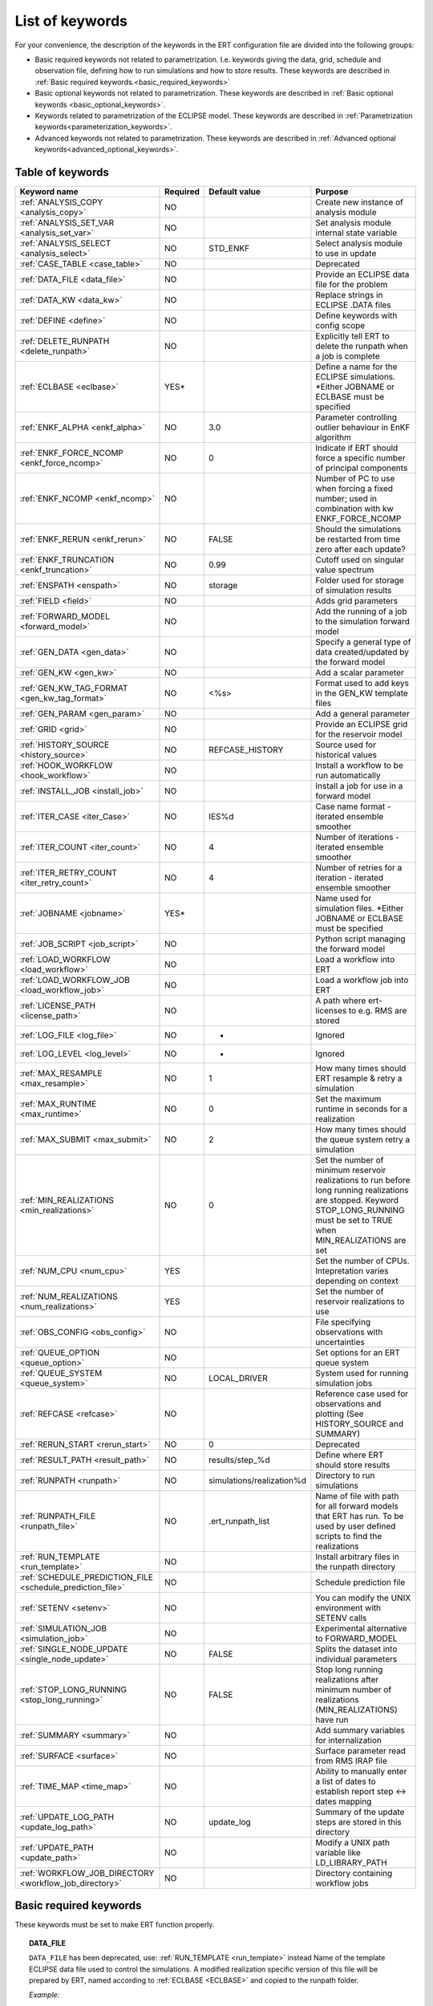 .. _ert_kw_full_doc:

List of keywords
================

For your convenience, the description of the keywords in the ERT configuration file
are divided into the following groups:

* Basic required keywords not related to parametrization. I.e. keywords giving
  the data, grid, schedule and observation file, defining how to run simulations
  and how to store results. These keywords are described in :ref:`Basic required
  keywords.<basic_required_keywords>`
* Basic optional keywords not related to parametrization. These keywords are
  described in :ref:`Basic optional keywords <basic_optional_keywords>`.
* Keywords related to parametrization of the ECLIPSE model. These keywords are
  described in :ref:`Parametrization keywords<parameterization_keywords>`.
* Advanced keywords not related to parametrization. These keywords are described
  in :ref:`Advanced optional keywords<advanced_optional_keywords>`.


Table of keywords
-----------------

=====================================================================   ======================================  ==============================  ==============================================================================================================================================
Keyword name                                                            Required                                Default value                   Purpose
=====================================================================   ======================================  ==============================  ==============================================================================================================================================
:ref:`ANALYSIS_COPY <analysis_copy>`                                    NO                                                                      Create new instance of analysis module
:ref:`ANALYSIS_SET_VAR <analysis_set_var>`                              NO                                                                      Set analysis module internal state variable
:ref:`ANALYSIS_SELECT <analysis_select>`                                NO                                      STD_ENKF                        Select analysis module to use in update
:ref:`CASE_TABLE <case_table>`                                          NO                                                                      Deprecated
:ref:`DATA_FILE <data_file>`                                            NO                                                                      Provide an ECLIPSE data file for the problem
:ref:`DATA_KW <data_kw>`                                                NO                                                                      Replace strings in ECLIPSE .DATA files
:ref:`DEFINE <define>`                                                  NO                                                                      Define keywords with config scope
:ref:`DELETE_RUNPATH <delete_runpath>`                                  NO                                                                      Explicitly tell ERT to delete the runpath when a job is complete
:ref:`ECLBASE <eclbase>`                                                YES\*                                                                   Define a name for the ECLIPSE simulations. \*Either JOBNAME or ECLBASE must be specified
:ref:`ENKF_ALPHA <enkf_alpha>`                                          NO                                      3.0                             Parameter controlling outlier behaviour in EnKF algorithm
:ref:`ENKF_FORCE_NCOMP <enkf_force_ncomp>`                              NO                                      0                               Indicate if ERT should force a specific number of principal components
:ref:`ENKF_NCOMP <enkf_ncomp>`                                          NO                                                                      Number of PC to use when forcing a fixed number; used in combination with kw ENKF_FORCE_NCOMP
:ref:`ENKF_RERUN <enkf_rerun>`                                          NO                                      FALSE                           Should the simulations be restarted from time zero after each update?
:ref:`ENKF_TRUNCATION <enkf_truncation>`                                NO                                      0.99                            Cutoff used on singular value spectrum
:ref:`ENSPATH <enspath>`                                                NO                                      storage                         Folder used for storage of simulation results
:ref:`FIELD <field>`                                                    NO                                                                      Adds grid parameters
:ref:`FORWARD_MODEL <forward_model>`                                    NO                                                                      Add the running of a job to the simulation forward model
:ref:`GEN_DATA <gen_data>`                                              NO                                                                      Specify a general type of data created/updated by the forward model
:ref:`GEN_KW <gen_kw>`                                                  NO                                                                      Add a scalar parameter
:ref:`GEN_KW_TAG_FORMAT <gen_kw_tag_format>`                            NO                                      <%s>                            Format used to add keys in the GEN_KW template files
:ref:`GEN_PARAM <gen_param>`                                            NO                                                                      Add a general parameter
:ref:`GRID <grid>`                                                      NO                                                                      Provide an ECLIPSE grid for the reservoir model
:ref:`HISTORY_SOURCE <history_source>`                                  NO                                      REFCASE_HISTORY                 Source used for historical values
:ref:`HOOK_WORKFLOW <hook_workflow>`                                    NO                                                                      Install a workflow to be run automatically
:ref:`INSTALL_JOB <install_job>`                                        NO                                                                      Install a job for use in a forward model
:ref:`ITER_CASE <iter_Case>`                                            NO                                      IES%d                           Case name format - iterated ensemble smoother
:ref:`ITER_COUNT <iter_count>`                                          NO                                      4                               Number of iterations - iterated ensemble smoother
:ref:`ITER_RETRY_COUNT <iter_retry_count>`                              NO                                      4                               Number of retries for a iteration - iterated ensemble smoother
:ref:`JOBNAME <jobname>`                                                YES\*                                                                   Name used for simulation files. \*Either JOBNAME or ECLBASE must be specified
:ref:`JOB_SCRIPT <job_script>`                                          NO                                                                      Python script managing the forward model
:ref:`LOAD_WORKFLOW <load_workflow>`                                    NO                                                                      Load a workflow into ERT
:ref:`LOAD_WORKFLOW_JOB <load_workflow_job>`                            NO                                                                      Load a workflow job into ERT
:ref:`LICENSE_PATH <license_path>`                                      NO                                                                      A path where ert-licenses to e.g. RMS are stored
:ref:`LOG_FILE <log_file>`                                              NO                                      -                               Ignored
:ref:`LOG_LEVEL <log_level>`                                            NO                                      -                               Ignored
:ref:`MAX_RESAMPLE <max_resample>`                                      NO                                      1                               How many times should ERT resample & retry a simulation
:ref:`MAX_RUNTIME <max_runtime>`                                        NO                                      0                               Set the maximum runtime in seconds for a realization
:ref:`MAX_SUBMIT <max_submit>`                                          NO                                      2                               How many times should the queue system retry a simulation
:ref:`MIN_REALIZATIONS <min_realizations>`                              NO                                      0                               Set the number of minimum reservoir realizations to run before long running realizations are stopped. Keyword STOP_LONG_RUNNING must be set to TRUE when MIN_REALIZATIONS are set
:ref:`NUM_CPU <num_cpu>`                                                YES                                                                     Set the number of CPUs. Intepretation varies depending on context
:ref:`NUM_REALIZATIONS <num_realizations>`                              YES                                                                     Set the number of reservoir realizations to use
:ref:`OBS_CONFIG <obs_config>`                                          NO                                                                      File specifying observations with uncertainties
:ref:`QUEUE_OPTION <queue_option>`                                      NO                                                                      Set options for an ERT queue system
:ref:`QUEUE_SYSTEM <queue_system>`                                      NO                                      LOCAL_DRIVER                                System used for running simulation jobs
:ref:`REFCASE <refcase>`                                                NO                                                                      Reference case used for observations and plotting (See HISTORY_SOURCE and SUMMARY)
:ref:`RERUN_START  <rerun_start>`                                       NO                                      0                               Deprecated
:ref:`RESULT_PATH  <result_path>`                                       NO                                      results/step_%d                 Define where ERT should store results
:ref:`RUNPATH <runpath>`                                                NO                                      simulations/realization%d       Directory to run simulations
:ref:`RUNPATH_FILE <runpath_file>`                                      NO                                      .ert_runpath_list               Name of file with path for all forward models that ERT has run. To be used by user defined scripts to find the realizations
:ref:`RUN_TEMPLATE <run_template>`                                      NO                                                                      Install arbitrary files in the runpath directory
:ref:`SCHEDULE_PREDICTION_FILE <schedule_prediction_file>`              NO                                                                      Schedule prediction file
:ref:`SETENV <setenv>`                                                  NO                                                                      You can modify the UNIX environment with SETENV calls
:ref:`SIMULATION_JOB <simulation_job>`                                  NO                                                                      Experimental alternative to FORWARD_MODEL
:ref:`SINGLE_NODE_UPDATE <single_node_update>`                          NO                                      FALSE                           Splits the dataset into individual parameters
:ref:`STOP_LONG_RUNNING <stop_long_running>`                            NO                                      FALSE                           Stop long running realizations after minimum number of realizations (MIN_REALIZATIONS) have run
:ref:`SUMMARY  <summary>`                                               NO                                                                      Add summary variables for internalization
:ref:`SURFACE <surface>`                                                NO                                                                      Surface parameter read from RMS IRAP file
:ref:`TIME_MAP  <time_map>`                                             NO                                                                      Ability to manually enter a list of dates to establish report step <-> dates mapping
:ref:`UPDATE_LOG_PATH  <update_log_path>`                               NO                                      update_log                      Summary of the update steps are stored in this directory
:ref:`UPDATE_PATH  <update_path>`                                       NO                                                                      Modify a UNIX path variable like LD_LIBRARY_PATH
:ref:`WORKFLOW_JOB_DIRECTORY  <workflow_job_directory>`                 NO                                                                      Directory containing workflow jobs
=====================================================================   ======================================  ==============================  ==============================================================================================================================================



Basic required keywords
-----------------------
.. _basic_required_keywords:

These keywords must be set to make ERT function properly.

.. _data_file:
.. topic:: DATA_FILE

        ``DATA_FILE`` has been deprecated, use: :ref:`RUN_TEMPLATE <run_template>` instead
        Name of the template ECLIPSE data file used to control the simulations.
        A modified realization specific version of this file will be prepared by ERT,
        named according to :ref:`ECLBASE <ECLBASE>` and copied to the runpath
        folder.


        *Example:*

        ::

                -- Load the data file called ECLIPSE.DATA
                DATA_FILE ECLIPSE.DATA

        Necessary preparations to this file include:

        1. Insert ``INCLUDE`` statements to include the various uncertainty
           parameters in use at the right place in the datafile.

        2. Make sure that the include files used in the datafiles can be
           correctly resolved from the runpath location.

        3. See the ``DATA_KW`` keyword which can be used to utilize more template
           functionality in the eclipse datafile.



.. _eclbase:
.. topic:: ECLBASE

        The ECLBASE keyword sets the basename for the ECLIPSE simulations which will
        be generated by ERT. It can (and should, for your convenience) contain a %d
        specifier, which will be replaced with the realization numbers when running
        ECLIPSE. Note that due to limitations in ECLIPSE, the ECLBASE string must be
        in strictly upper or lower case.

        *Example:*

        ::

                -- Use eclipse/model/MY_VERY_OWN_OIL_FIELD-0 etc. as basename.
                -- When ECLIPSE is running, the %d will be, replaced with
                -- realization number, and directories ''eclipse/model''
                -- will be generated by ERT if they do not already exist, giving:
                --
                -- eclipse/model/MY_VERY_OWN_OIL_FIELD-0
                -- eclipse/model/MY_VERY_OWN_OIL_FIELD-1
                -- eclipse/model/MY_VERY_OWN_OIL_FIELD-2
                -- ...
                -- and so on.

                ECLBASE eclipse/model/MY_VERY_OWN_OIL_FIELD-%d

        **Note:** JOBNAME can be used as an alternative to ECLBASE.

.. _jobname:
.. topic::  JOBNAME

        As an alternative to the ECLBASE keyword you can use the JOBNAME keyword; in
        particular in cases where your forward model does not include ECLIPSE at all
        that makes more sense. If JOBNAME is used instead of ECLBASE the same rules of
        no-mixed-case apply.

.. _grid:
.. topic:: GRID

        This is the name of an existing GRID/EGRID file for your ECLIPSE model. If you
        had to create a new grid file when preparing your ECLIPSE reservoir model for
        use with ERT, this should point to the new .EGRID file. The main use of the
        grid is to map out active and inactive cells when using FIELD data and define
	the dimension of the property parameter files in the FIELD keyword. If you do
        not use FIELD data you do not need the GRID keyword. The grid argument will
        only be used by the main ERT application and not passed down to the forward
        model in any way.

	A new way of handling property values for the FIELD keyword is to use a
        help grid called ERTBOX grid. The GRID keyword should in this case specify
        the ERTBOX filename (which is in EGRID format). The ERTBOX grid
        is a grid with the same spatial location and rotation (x,y location) as the
	modelling grid, but it is a regular grid in a rectangular box. The dimensions
	of the ERTBOX grid laterally is the same as the modelling grid, but the number
	of layers is only large enough to store the properties for one zone, not the
	whole modelling grid.

	The number of layers must at least be as large as the number of layers
        in the zone in the modelling grid with most layers. The properties used in
	the FIELD keyword have the dimension of the ERTBOX grid and represents
	properties of one zone from the modelling grid. Each grid cell in the modelling
	grid for a given zone corresponds to one unique grid cell
	in the ERTBOX grid. Inactive grid cells in the modelling grid also corresponds
	to grid cells in the ERTBOX grid. There may exists layers of grid cells in the
	ERTBOX grid that does not corresponds to grid cells in the modelling grid.
	It is recommended to let all grid cells in the ERTBOX grid be active and have
	realistic values and not a 'missing code'. For cases where the modelling grid
	is kept fixed for all realisations, this is not important, but for cases where
	the number of layers for the zones in the modelling grid may vary from
	realisation to realisation, this approach is more robust. It avoids mixing real
	physical values from one realisation with missing code value from another
	realization when calculating updated ensemble vectors.


        *Example:*

        ::

                -- Load the .EGRID file called MY_GRID.EGRID
                GRID MY_GRID.EGRID


.. _num_realizations:
.. topic:: NUM_REALIZATIONS

        This is just the size of the ensemble, i.e. the number of realizations/members
        in the ensemble.

        *Example:*

        ::

                -- Use 200 realizations/members
                NUM_REALIZATIONS 200

.. _num_cpu:
.. topic:: NUM_CPU

    Equates to the ``-n`` argument in the context of LSF. For TORQUE, it is
    simply a upper bound for the product of nodes and CPUs per node.

    *Example:*

    ::

        NUM_CPU 2


Basic optional keywords
-----------------------
.. _basic_optional_keywords:

These keywords are optional. However, they serve many useful purposes, and it is
recommended that you read through this section to get a thorough idea of what's
possible to do with ERT.

.. _data_kw:
.. topic:: DATA_KW

        The keyword DATA_KW can be used for inserting strings into placeholders in the
        ECLIPSE data file. For instance, it can be used to insert include paths.

        *Example:*

        ::

                -- Define the alias MY_PATH using DATA_KW. Any instances of <MY_PATH> (yes, with brackets)
                -- in the ECLIPSE data file will now be replaced with /mnt/my_own_disk/my_reservoir_model
                -- when running the ECLIPSE jobs.
                DATA_KW  MY_PATH  /mnt/my_own_disk/my_reservoir_model

        The DATA_KW keyword is of course optional. Note also that ERT has some
        built in magic strings.


.. _license_path:
.. topic:: LICENSE_PATH

    A path where ert-licenses to e.g. RMS are stored.


.. _random_seed:
.. topic:: RANDOM_SEED

        Set specific seed for reproducibility.


.. _log_file:
.. topic:: LOG_FILE

        Ignored. Was used to specify log output file.


.. _log_level:
.. topic:: LOG_LEVEL

        Ignored. Was used to specify log level to output. Today this is
        controlled via Python's logging module.

.. _delete_runpath:
.. topic:: DELETE_RUNPATH

        When the ERT application is running it creates directories for
        the forward model simulations, one for each realization. When
        the simulations are done, ERT will load the results into the
        internal database. By default the realization folders will be
        left intact after ERT has loaded the results, but using the
        keyword DELETE_RUNPATH you can request to have (some of) the
        directories deleted after results have been loaded.

        *Example A:*

        ::

                -- Delete simulation directories 0 to 99
                DELETE_RUNPATH 0-99

        *Example B:*

        ::

                -- Delete simulation directories 0 to 10 as well as 12, 15 and 20.
                DELETE_RUNPATH 0 - 10, 12, 15, 20

        The DELETE_RUNPATH keyword is optional.


.. _rerun_start:
.. topic:: RERUN_START

        `RERUN_START` is deprecated.


.. _enspath:
.. topic:: ENSPATH

        The ENSPATH should give the name of a folder that will be used
        for storage by ERT. Note that the contents of
        this folder is not intended for human inspection. By default,
        ENSPATH is set to "storage".

        *Example:*

        ::

                -- Use internal storage in /mnt/my_big_enkf_disk
                ENSPATH /mnt/my_big_enkf_disk

        The ENSPATH keyword is optional.


.. _history_source:
.. topic:: HISTORY_SOURCE

        In the observation configuration file you can enter
        observations with the keyword HISTORY_OBSERVATION; this means
        that ERT will extract observed values from the model
        historical summary vectors of the reference case. What source
        to use for the  historical values can be controlled with the
        HISTORY_SOURCE keyword. The different possible values for the
        HISTORY_SOURCE keyword are:


        REFCASE_HISTORY
                This is the default value for HISTORY_SOURCE,
                ERT will fetch the historical values from the *xxxH*
                keywords in the refcase summary, e.g. observations of
                WGOR:OP_1 is based the WGORH:OP_1 vector from the
                refcase summary.

        REFCASE_SIMULATED
                In this case the historical values are based on the
                simulated values from the refcase, this is mostly relevant when a you want
                compare with another case which serves as 'the truth'.

        When setting HISTORY_SOURCE to either REFCASE_SIMULATED or REFCASE_HISTORY you
        must also set the REFCASE variable to point to the ECLIPSE data file in an
        existing reference case (should be created with the same schedule file as you
        are using now).

        *Example:*

        ::

                -- Use historic data from reference case
                HISTORY_SOURCE  REFCASE_HISTORY
                REFCASE         /somefolder/ECLIPSE.DATA

        The HISTORY_SOURCE keyword is optional.

.. _refcase:
.. topic:: REFCASE

        The REFCASE key is used to provide ERT an existing ECLIPSE simulation
        from which it can read various information at startup. The intention is
        to ease the configuration needs for the user. Functionality provided with the
        refcase:

        * summary keys are read from the refcase to enable use of wildcards.

        * extract observed values from the refcase using the
          :ref:`HISTORY_OBSERVATION <HISTORY_OBSERVATION>` and
          :ref:`HISTORY_SOURCE <HISTORY_SOURCE>` keys.


        The REFCASE keyword should point to an existing ECLIPSE simulation;
        ert will then look up and load the corresponding summary results.

        *Example:*

        ::

                -- The REFCASE keyword points to the datafile of an existing ECLIPSE simulation.
                REFCASE /path/to/somewhere/SIM_01_BASE.DATA


        Please note that the refcase is a common source of frustration for ERT users. The
        reason is that ERT indexes summary observation values according to the report steping
        of the reservoir simulator. This indexing is extracted by the report steps of the
        refcase when staring ERT. Later on when extracting results from forecasted
        simulations ERT requires that the indexing is according to that of the refcase. During a
        project it is very easy to introduce inconsistencies between the indexing in the
        refcase, the forward model and the internalized summary results in storage.
        Unfortunately, ERT does not handle this well and leaves the user with cryptical
        error messages.

        For the time being, it is hence necessary to keep the reporting as defined in the
        SCHEDULE section of the refcase and the model used in the project identical.

        The HISTORY_SOURCE keyword is optional. But if you are to perform model updating,
        indexing of summary observations need to be defined. This is either done by the
        REFCASE or the :ref:`TIME_MAP <TIME_MAP>` keyord, and the former is recommended.


.. _install_job:
.. topic:: INSTALL_JOB

        The INSTALL_JOB keyword is used to instruct ERT how to run
        external applications and scripts, i.e. defining a job. After a job has been
        defined with INSTALL_JOB, it can be used with the FORWARD_MODEL keyword. For
        example, if you have a script which generates relative permeability curves
        from a set of parameters, it can be added as a job, allowing you to do history
        matching and sensitivity analysis on the parameters defining the relative
        permeability curves.

        The INSTALL_JOB keyword takes two arguments, a job name and the name of a
        configuration file for that particular job.

        *Example:*

        ::

                -- Define a Lomeland relative permeabilty job.
                -- The file jobs/lomeland.txt contains a detailed
                -- specification of the job.
                INSTALL_JOB LOMELAND jobs/lomeland.txt

        The configuration file used to specify an external job is easy to use and very
        flexible. It is documented in Customizing the simulation workflow in ERT.

        The INSTALL_JOB keyword is optional.

.. _obs_config:
.. topic:: OBS_CONFIG

        The OBS_CONFIG key should point to a file defining observations and associated
        uncertainties. The file should be in plain text and formatted according to the
        guidelines given in :ref:`Creating an observation file for use with ERT<Configuring_observations_for_ERT>`.

	    If you include HISTORY_OBSERVATION in the observation file, you must
	    provide a reference Eclipse case through the REFCASE keyword.

        *Example:*

        ::

                -- Use the observations in my_observations.txt
                OBS_CONFIG my_observations.txt

        The OBS_CONFIG keyword is optional, but for your own convenience, it is
        strongly recommended to provide an observation file.

.. _result_path:
.. topic:: RESULT_PATH

        ERT will print some simple tabulated results at each report
        step. The RESULT_PATH keyword should point to a folder where the tabulated
        results are to be written. It can contain a %d specifier, which will be
        replaced with the report step. The default value for RESULT_PATH is
        "results/step_%d".

        *Example:*

        ::

                -- Changing RESULT_PATH
                RESULT_PATH my_nice_results/step-%d

        The RESULT_PATH keyword is optional.

.. _runpath:
.. topic:: RUNPATH

        The RUNPATH keyword should give the name of the folders where the ECLIPSE
        simulations are executed. It should contain at least one %d specifier, which
        will be replaced by the realization number when ERT creates the folders.
        Optionally, it can contain one more %d specifier, which will be replaced by
        the iteration number.

        By default, RUNPATH is set to "simulations/realization-%d".

        *Example A:*

        ::

                -- Giving a RUNPATH with just one %d specifer.
                RUNPATH /mnt/my_scratch_disk/realization-%d

        *Example B:*

        ::

                -- Giving a RUNPATH with two %d specifers.
                RUNPATH /mnt/my_scratch_disk/realization-%d/iteration-%d

        The RUNPATH keyword is optional.


.. _runpath_file:
.. topic:: RUNPATH_FILE

        When running workflows based on external scripts it is necessary to 'tell' the
        external script in some way or another were all the realisations are located in
        the filesystem. Since the number of realisations can be quite high this will
        easily overflow the commandline buffer; the solution which is used is therefore
        to let ERT write a regular file which looks like this::

                0   /path/to/realization-0   CASE0   iter
                1   /path/to/realization-1   CASE1   iter
                ...
                N   /path/to/realization-N   CASEN   iter

        The path to this file can then be passed to the scripts using the
        magic string <RUNPATH_FILE>. The RUNPATH_FILE will by default be
        stored as .ert_runpath_list in the same directory as the configuration
        file, but you can set it to something else with the RUNPATH_FILE key.


.. _run_template:
.. topic:: RUN_TEMPLATE

        ``RUN_TEMPLATE`` can be used to copy files to the run path while doing magic string
        replacement in the file content and the file name.

        *Example:*

        ::

                RUN_TEMPLATE my_text_file_template.txt my_text_file.txt


        this will copy ``my_text_file_template`` into the run path, and perform magic string
        replacements in the file. If no magic strings are present, the file will be copied
        as it is.

        It is also possible to perform replacements in target file names:

        *Example:*

        ::

            DEFINE <MY_FILE_NAME> result.txt
            RUN_TEMPLATE template.tmpl <MY_FILE_NAME>




        If one would like to do substitutions in the ECLIPSE data file, that can be
        done like this:

        *Example:*

        ::

                ECLBASE BASE_ECL_NAME%d
                RUN_TEMPLATE MY_DATA_FILE.DATA <ECLBASE>.DATA

        This will copy ``MY_DATA_FILE.DATA`` into the run path and name it ``BASE_ECL_NAME0.DATA``
        while doing magic string replacement in the contents.

        If you would like to substitute in the realization number as a part of ECLBASE using
        ``<IENS>`` instead of ``%d`` is a better option:

        *Example:*

        ::

                ECLBASE BASE_ECL_NAME-<IENS>
                RUN_TEMPLATE MY_DATA_FILE.DATA <ECLBASE>.DATA


Keywords controlling the simulations
------------------------------------
.. _keywords_controlling_the_simulations:

.. _min_realizations:
.. topic:: MIN_REALIZATIONS

        MIN_REALIZATIONS is the minimum number of realizations that
        must have succeeded for the simulation to be regarded as a
        success.

        MIN_REALIZATIONS can also be used in combination with
        STOP_LONG_RUNNING, see the documentation for STOP_LONG_RUNNING
        for a description of this.

        *Example:*

        ::

                MIN_REALIZATIONS  20

        The MIN_REALIZATIONS key can also be set as a percentage of
        NUM_REALIZATIONS

        ::

                MIN_REALIZATIONS  10%

        The MIN_REALIZATIONS key is optional, but if it has not been
        set *all* the realisations must succeed.

        Please note that MIN_REALIZATIONS = 0 means all simulations must succeed
        (this happens to be the default value). Note MIN_REALIZATIONS is rounded up
        e.g. 2% of 20 realizations is rounded to 1.


.. _stop_long_running:
.. topic:: STOP_LONG_RUNNING

        The STOP_LONG_RUNNING key is used in combination with the MIN_REALIZATIONS key
        to control the runtime of simulations. When STOP_LONG_RUNNING is set to TRUE,
        MIN_REALIZATIONS is the minimum number of realizations run before the
        simulation is stopped. After MIN_REALIZATIONS have succeded successfully, the
        realizatons left are allowed to run for 25% of the average runtime for
        successful realizations, and then killed.

        *Example:*

        ::

                -- Stop long running realizations after 20 realizations have succeeded
                MIN_REALIZATIONS  20
                STOP_LONG_RUNNING TRUE

        The STOP_LONG_RUNNING key is optional. The MIN_REALIZATIONS key must be set
        when STOP_LONG_RUNNING is set to TRUE.


.. _max_runtime:
.. topic:: MAX_RUNTIME

        The MAX_RUNTIME keyword is used to control the runtime of simulations. When
        MAX_RUNTIME is set, a job is only allowed to run for MAX_RUNTIME, given in
        seconds. A value of 0 means unlimited runtime.

        *Example:*

        ::

                -- Let each realizations run for 50 seconds
                MAX_RUNTIME 50

        The MAX_RUNTIME key is optional.


Parameterization keywords
-------------------------
.. _parameterization_keywords:

The keywords in this section are used to define a parametrization of the ECLIPSE
model. I.e. defining which parameters to change in a sensitivity analysis
and/or history matching project.


.. _case_table:
.. topic:: CASE_TABLE

        `CASE_TABLE` is deprecated.


.. _field:
.. topic:: FIELD

        The FIELD keyword is used to parametrize quantities which have extent over the
        full grid. Both dynamic properties like pressure, and static properties like
        porosity, are implemented in terms of FIELD objects. When adding fields in the
        config file the syntax is a bit different for dynamic fields (typically
        solution data from ECLIPSE) and parameter fields like permeability and
        porosity or Gaussian Random Fields used by APS.

        **Dynamic fields**

        To add a dynamic field the entry in the configuration file looks like this:

        ::

                FIELD   <ID>   DYNAMIC  MIN:X  MAX:Y

        In this case ID is not an arbitrary string; it must coincide with the keyword
        name found in the ECLIPSE restart file, e.g. PRESSURE. Optionally, you can add
        a minimum and/or a maximum value with MIN:X and MAX:Y.

        *Example A:*

        ::

                -- Adding pressure field (unbounded)
                FIELD PRESSURE DYNAMIC

        *Example B:*

        ::

                -- Adding a bounded water saturation field
                FIELD SWAT DYNAMIC MIN:0.2 MAX:0.95

        **Parameter fields**

        A parameter field (e.g. porosity or permeability or Gaussian Random Fields from APS) is defined as follows:

        ::

                FIELD  ID PARAMETER   <ECLIPSE_FILE>  INIT_FILES:/path/%d  MIN:X MAX:Y OUTPUT_TRANSFORM:FUNC INIT_TRANSFORM:FUNC  FORWARD_INIT:True

	Here ID must be the same as the name of the parameter in the INIT_FILES.
        ECLIPSE_FILE is the name of the file ERT will export this field to when
        running simulations. Note that there should be an IMPORT statement in
        the ECLIPSE data file corresponding to the name given with ECLIPSE_FILE in case
        the field parameter is a field used in ECLIPSE data file like perm or poro.
        INIT_FILES is a filename (with an embedded %d if FORWARD_INIT is set to False)
        to load the initial field from. Can be RMS ROFF format, ECLIPSE restart format
        or ECLIPSE GRDECL format.

        FORWARD_INIT:True means that the files specified in the INIT_FILES are expected
        to be created by a forward model, and does not need any embedded %d.
	FORWARD_INIT:False means that the files must have been created before running
        ERT and need an embedded %d.

        The input arguments MIN, MAX, INIT_TRANSFORM and OUTPUT_TRANSFORM are all
        optional. MIN and MAX are as for dynamic fields.

        For Assisted history matching, the variables in ERT should be normally
        distributed internally - the purpose of the transformations is to enable
        working with normally distributed variables internally in ERT. Thus, the
        optional arguments INIT_TRANSFORM:FUNC and OUTPUT_TRANSFORM:FUNC are used to
        transform the user input of parameter distribution. INIT_TRANSFORM:FUNC is a
        function which will be applied when they are loaded to ERT.
        OUTPUT_TRANSFORM:FUNC is a function which will be applied to the field when it
        is exported from ERT, and FUNC is the name of a transformation function to be
        applied. The avaialble functions are listed below:

        | "POW10"                       : This function will raise x to the power of 10: :math:`y = 10^x`
        | "TRUNC_POW10" : This function will raise x to the power of 10 - and truncate lower values at 0.001.
        | "LOG"                 : This function will take the NATURAL logarithm of :math:`x: y = \ln{x}`
        | "LN"                  : This function will take the NATURAL logarithm of :math:`x: y = \ln{x}`
        | "LOG10"                       : This function will take the log10 logarithm of :math:`x: y = \log_{10}{x}`
        | "EXP"                 : This function will calculate :math:`y = e^x`.
        | "LN0"                 : This function will calculate :math:`y = \ln{x} + 0.000001`
        | "EXP0"                        : This function will calculate :math:`y = e^x - 0.000001`

        For example, the most common scenario is that underlying log-normal
        distributed permeability in RMS are transformed to normally distributted in
        ERT, then you do:

        INIT_TRANSFORM:LOG To ensure that the variables which were initially
        log-normal distributed are transformed to normal distribution when they are
        loaded into ERT.

        OUTPUT_TRANSFORM:EXP To ensure that the variables are reexponentiated to be
        log-normal distributed before going out to Eclipse.

        If users specify the wrong function name (e.g INIT_TRANSFORM:I_DONT_KNOW), ERT
        will stop and print all the valid function names.

        Regarding format of ECLIPSE_FILE: The default format for the parameter fields
        is binary format of the same type as used in the ECLIPSE restart files. This
        requires that the ECLIPSE datafile contains an IMPORT statement. The advantage
        with using a binary format is that the files are smaller, and reading/writing
        is faster than for plain text files. If you give the ECLIPSE_FILE with the
        extension .grdecl (arbitrary case), ERT will produce ordinary .grdecl files,
        which are loaded with an INCLUDE statement. This is probably what most users
        are used to beforehand - but we recommend the IMPORT form. When using RMS APS
        plugin to create Gaussian Random Fields, the recommended file format is ROFF binary.

        *Example C:*

        ::

                -- Use Gaussian Random Fields from APS for zone Volon.
		-- RMS APSGUI plugin will create the files specified in INIT_FILES.
		-- ERT will read the INIT_FILES in iteration 0 and write the updated GRF
		-- fields to the files following the keyword PARAMETER after updating.
		-- NOTE: The ERTBOX grid is a container for GRF values (or perm or poro values) and
		-- is used to define the dimension of the fields. It is NOT the modelling grid
		-- used in RMS or the simulation grid used by ECLIPSE.
                FIELD  aps_Volon_GRF1  PARAMETER  aps_Volon_GRF1.roff  INIT_FILES:rms/output/aps/aps_Volon_GRF1.roff   MIN:-5.5  MAX:5.5  FORWARD_INIT:True
                FIELD  aps_Volon_GRF2  PARAMETER  aps_Volon_GRF2.roff  INIT_FILES:rms/output/aps/aps_Volon_GRF2.roff   MIN:-5.5  MAX:5.5  FORWARD_INIT:True
                FIELD  aps_Volon_GRF3  PARAMETER  aps_Volon_GRF3.roff  INIT_FILES:rms/output/aps/aps_Volon_GRF3.roff   MIN:-5.5  MAX:5.5  FORWARD_INIT:True

        *Example D:*

        ::

                -- Use perm field for zone A
		-- The GRID keyword should refer to the ERTBOX grid defining the size of the field.
		-- Permeability must be sampled from the geomodel/simulation grid zone into the ERTBOX grid
		-- and exported to /some/path/filename. Note that the name of the property in the input file
		-- in INIT_FILES must be the same as the ID.
                FIELD  perm_zone_A   PARAMETER  perm_zone_A.roff  INIT_FILES:/some/path/perm_zone_A.roff     INIT_TRANSFORM:LOG  OUTPUT_TRANSFORM:EXP   MIN:-5.5  MAX:5.5  FORWARD_INIT:True




        **General fields**

        In addition to dynamic and parameter field there is also a general field,
        where you have fine grained control over input/output. Use of the general
        field type is only relevant for advanced features. The arguments for the
        general field type are as follows:

        ::

                FIELD   ID  GENERAL    FILE_GENERATED_BY_ERT  FILE_LOADED_BY_ERT    <OPTIONS>

        The OPTIONS argument is the same as for the parameter field.

.. _gen_data:
.. topic:: GEN_DATA

        The GEN_DATA keyword is used when estimating data types which ERT does not
        know anything about. GEN_DATA is very similar to GEN_PARAM, but GEN_DATA is
        used for data which are updated/created by the forward model like e.g. seismic
        data. In the main configuration file the input for a GEN_DATA instance is as
        follows:

        ::

                GEN_DATA  ID RESULT_FILE:yyy INPUT_FORMAT:xx  REPORT_STEPS:10,20  ECL_FILE:xxx  OUTPUT_FORMAT:xx  INIT_FILES:/path/files%d TEMPLATE:/template_file TEMPLATE_KEY:magic_string

        The GEN_DATA keyword has many options; in many cases you can leave many of
        them off. We therefore list the required and the optional options separately:

        **Required GEN_DATA options**

        * RESULT_FILE - This is the name of the file generated by the forward model and read by ERT. This filename _must_ have a %d as part of the name, that %d will be replaced by report step when loading.
        * INPUT_FORMAT - The format of the file written by the forward model (i.e. RESULT_FILE) and read by ERT, the only valid value is ASCII.
        * REPORT_STEPS - A list of the report step(s) where you expect the forward model to create a result file. I.e. if the forward model should create a result file for report steps 50 and 100 this setting should be: REPORT_STEPS:50,100. If you have observations of this GEN_DATA data the RESTART setting of the corresponding GENERAL_OBSERVATION must match one of the values given by REPORT_STEPS.

        **Optional GEN_DATA options**

        * ECL_FILE - This is the name of file written by ERT to be read by the forward model.
        * OUTPUT_FORMAT - The format of the files written by ERT and read by the forward model, valid values are ASCII and ASCII_TEMPLATE. If you use ASCII_TEMPLATE you must also supply values for TEMPLATE and TEMPLATE_KEY.
        * INIT_FILES - Format string with '%d' of files to load the initial data from.

        *Example:*

        ::

                GEN_DATA 4DWOC  INPUT_FORMAT:ASCII   RESULT_FILE:SimulatedWOC%d.txt   REPORT_STEPS:10,100

        Here we introduce a GEN_DATA instance with name 4DWOC. When the forward model
        has run it should create two files with name SimulatedWOC10.txt and
        SimulatedWOC100.txt. The result files are in ASCII format, ERT will look for
        these files and load the content. The files should be pure numbers - without
        any header.

        **Observe that the GEN_DATA RESULT_FILE setting must have a %d format specifier, that will be replaced with the report step.**


.. _gen_kw:
.. topic:: GEN_KW

        The General Keyword, or :code:`GEN_KW` is meant used for specifying a limited number of parameters.
        An example of a full specification is as follows;

        ::

                GEN_KW  ID  templates/template.txt  include.txt  priors.txt

        where :code:`ID` is an arbitrary unique identifier,
        :code:`templates/template.txt` is the name of a template file,
        :code:`include.txt` is the name of the file created for each realization
        based on the template file,
        and :code:`priors.txt` is a file containing a list of parametrized keywords
        and a prior distribution for each.

        As a more concrete example, let's configure :code:`GEN_KW` to estimate pore volume multipliers,
        or :code:`MULTPV`, by for example adding the following line to an ERT config-file:

        ::

                GEN_KW PAR_MULTPV multpv_template.txt multpv.txt multpv_priors.txt

        In the GRID or EDIT section of the ECLIPSE data file, we would insert the
        following include statement:

        ::

                INCLUDE
                 'multpv.txt' /

        The template file :code:`multpv_template.txt` would contain some parametrized ECLIPSE
        statements:

        ::

                BOX
                 1 10 1 30 13 13 /
                MULTPV
                 300*<MULTPV_BOX1> /
                ENDBOX

                BOX
                 1 10 1 30 14 14 /
                MULTPV
                 300*<MULTPV_BOX2> /
                ENDBOX

        Here, :code:`<MULTPV_BOX1>` and :code:`<MULTPV_BOX2>`` will act as magic
        strings. Note that the ``<`` and ``>`` must be present around the magic
        strings. In this case, the parameter configuration file
        :code:`multpv_priors.txt` could look like this:

        ::

                MULTPV_BOX2 UNIFORM 0.98 1.03
                MULTPV_BOX1 UNIFORM 0.85 1.00

        In general, the first keyword on each line in the parameter configuration file
        defines a key, which when found in the template file enclosed in ``<`` and ``>``,
        is replaced with a value. The rest of the line defines a prior distribution
        for the key. The various prior distributions available for the ``GEN_KW``
        keyword are described :ref:`here <prior_distributions>`.

        **Example: Using GEN_KW to estimate fault transmissibility multipliers**

        Previously ERT supported a datatype MULTFLT for estimating fault
        transmissibility multipliers. This has now been deprecated, as the
        functionality can be easily achieved with the help of GEN_KW. In the ERT
        config file:

        ::

                GEN_KW  MY-FAULTS   MULTFLT.tmpl   MULTFLT.INC   MULTFLT.txt

        Here ``MY-FAULTS`` is the (arbitrary) key assigned to the fault multiplers,
        ``MULTFLT.tmpl`` is the template file, which can look like this:

        ::

                MULTFLT
                 'FAULT1'   <FAULT1>  /
                 'FAULT2'   <FAULT2>  /
                /

        and finally the initial distribution of the parameters FAULT1 and FAULT2 are
        defined in the file ``MULTFLT.txt``:

        ::

                FAULT1   LOGUNIF   0.00001   0.1
                FAULT2   UNIFORM   0.00      1.0


        **Loading GEN_KW values from an external file**

        The default use of the GEN_KW keyword is to let the ERT application sample
        random values for the elements in the GEN_KW instance, but it is also possible
        to tell ERT to load a precreated set of data files, this can for instance be
        used as a component in an experimental design based workflow. When using
        external files to initialize the GEN_KW instances you supply an extra keyword
        ``INIT_FILE:/path/to/priors/files%d`` which tells where the prior files are:

        ::

                GEN_KW  MY-FAULTS   MULTFLT.tmpl   MULTFLT.INC   MULTFLT.txt    INIT_FILES:priors/multflt/faults%d

        In the example above you must prepare files ``priors/multflt/faults0``,
        ``priors/multflt/faults1``, ... ``priors/multflt/faultsn`` which ERT
        will load when you initialize the case. The format of the GEN_KW input
        files can be of two varieties:

        1. The files can be plain ASCII text files with a list of numbers:

        ::

                1.25
                2.67

        The numbers will be assigned to parameters in the order found in the
        ``MULTFLT.txt`` file.

        2. Alternatively values and keywords can be interleaved as in:

        ::

                FAULT1 1.25
                FAULT2 2.56

        in this case the ordering can differ in the init files and the parameter file.

        The heritage of the ERT program is based on the EnKF algorithm, and the EnKF
        algorithm evolves around Gaussian variables - internally the GEN_KW variables
        are assumed to be samples from the N(0,1) distribution, and the distributions
        specified in the parameters file are based on transformations starting with a
        N(0,1) distributed variable. The slightly awkward consequence of this is that
        to let your sampled values pass through ERT unmodified you must configure the
        distribution NORMAL 0 1 in the parameter file; alternatively if you do not
        intend to update the GEN_KW variable you can use the distribution RAW.


.. _gen_param:
.. topic:: GEN_PARAM

        The GEN_PARAM parameter type is used to estimate parameters which do not
        really fit into any of the other categories. As an example, consider the
        following situation:

        Some external software (e.g. Cohiba) makes a large vector of random numbers
        which will serve as input to the forward model. It is no requirement that the
        parameter set is large, but if it only consists of a few parameters the GEN_KW
        type will be easier to use. We want to update this parameter with ERT. In
        the main configuration file the input for a GEN_PARAM instance is as follows:

        ::

                GEN_PARAM  ID  ECLIPSE_FILE  INPUT_FORMAT:xx  OUTPUT_FORMAT:xx  INIT_FILES:/path/to/init/files%d (TEMPLATE:/template_file KEY:magic_string)

        here ID is the usual unique string identifying this instance and ECLIPSE_FILE
        is the name of the file which is written into the run directories. The three
        arguments GEN_PARAM, ID and ECLIPSE_FILE must be the three first arguments. In
        addition you must have three additional arguments, INPUT_FORMAT, OUTPUT_FORMAT
        and INIT_FILES. INPUT_FORMAT is the format of the files ERT should load to
        initialize, and OUTPUT_FORMAT is the format of the files ERT writes for the
        forward model. The valid values are:

        * ASCII - This is just text file with formatted numbers.
        * ASCII_TEMPLATE - A plain text file with formatted numbers, and an arbitrary
          header/footer.

        Regarding the different formats - observe the following:

        #. Except the format ASCII_TEMPLATE the files contain no header information.
        #. The format ASCII_TEMPLATE can only be used as output format.
        #. If you use the output format ASCII_TEMPLATE you must also supply a
           TEMPLATE:X and KEY:Y option. See documentation of this below.
        #. Binary formats files generated by Fortran can not be used.

        **Regarding templates:** If you use OUTPUT_FORMAT:ASCII_TEMPLATE you must also
        supply the arguments TEMPLATE:/template/file and KEY:MaGiCKEY. The template
        file is an arbitrary existing text file, and KEY is a magic string found in
        this file. When ERT is running the magic string is replaced with parameter
        data when the ECLIPSE_FILE is written to the directory where the simulation
        is run from. Consider for example the following configuration:

        ::

                TEMPLATE:/some/file   KEY:Magic123

        The template file can look like this (only the Magic123 is special):

        ::

                Header line1
                Header line2
                ============
                Magic123
                ============
                Footer line1
                Footer line2

        When ERT is running the string Magic123 is replaced with parameter values,
        and the resulting file will look like this:

        ::

                Header line1
                Header line2
                ============
                1.6723
                5.9731
                4.8881
                .....
                ============
                Footer line1
                Footer line2


.. _gen_kw_tag_format:
.. topic:: GEN_KW_TAG_FORMAT

        Format used to add keys in the `GEN_KW` template files.


.. _surface:
.. topic:: SURFACE

        The SURFACE keyword can be used to work with surface from RMS in the irap
        format. The surface keyword is configured like this:

        ::

                SURFACE TOP   OUTPUT_FILE:surf.irap   INIT_FILES:Surfaces/surf%d.irap   BASE_SURFACE:Surfaces/surf0.irap

        The first argument, TOP in the example above, is the identifier you want to
        use for this surface in ERT. The OUTPUT_FILE key is the name of surface file
        which ERT will generate for you, INIT_FILES points to a list of files which
        are used to initialize, and BASE_SURFACE must point to one existing surface
        file. When loading the surfaces ERT will check that all the headers are
        compatible. An example of a surface IRAP file is:

        ::

                -996   511     50.000000     50.000000
                444229.9688   457179.9688  6809537.0000  6835037.0000
                260      -30.0000   444229.9688  6809537.0000
                0     0     0     0     0     0     0
                2735.7461    2734.8909    2736.9705    2737.4048    2736.2539    2737.0122
                2740.2644    2738.4014    2735.3770    2735.7327    2733.4944    2731.6448
                2731.5454    2731.4810    2730.4644    2730.5591    2729.8997    2726.2217
                2721.0996    2716.5913    2711.4338    2707.7791    2705.4504    2701.9187
                ....

        The surface data will typically be fed into other programs like Cohiba or RMS.
        The data can be updated using e.g. the smoother.

        **Initializing from the FORWARD MODEL**

        All the parameter types like FIELD, GEN_KW, GEN_PARAM and SURFACE can be
        initialized from the forward model. To achieve this you just add the setting
        FORWARD_INIT:True to the configuration. When using forward init the
        initialization will work like this:

        #. The explicit initialization from the case menu, or when you start a
           simulation, will be ignored.
        #. When the FORWARD_MODEL is complete ERT will try to initialize the node
           based on files created by the forward model. If the init fails the job as a
           whole will fail.
        #. If a node has been initialized, it will not be initialized again if you run
           again.

        When using FORWARD_INIT:True ERT will consider the INIT_FILES setting to find
        which file to initialize from. If the INIT_FILES setting contains a relative
        filename, it will be interpreted relatively to the runpath directory. In the
        example below we assume that RMS has created a file petro.grdecl which
        contains both the PERMX and the PORO fields in grdecl format; we wish to
        initialize PERMX and PORO nodes from these files:

        ::

                FIELD   PORO  PARAMETER    poro.grdecl     INIT_FILES:petro.grdecl  FORWARD_INIT:True
                FIELD   PERMX PARAMETER    permx.grdecl    INIT_FILES:petro.grdecl  FORWARD_INIT:True

        Observe that forward model has created the file petro.grdecl and the nodes
        PORO and PERMX create the ECLIPSE input files poro.grdecl and permx.grdecl, to
        ensure that ECLIPSE finds the input files poro.grdecl and permx.grdecl the
        forward model should contain a job which will copy/convert petro.grdecl ->
        (poro.grdecl,permx.grdecl), this job should not overwrite existing versions of
        permx.grdecl and poro.grdecl. This extra hoops is not strictly needed in all
        cases, but strongly recommended to ensure that you have control over which
        data is used, and that everything is consistent in the case where the forward
        model is run again.


.. _summary:
.. topic:: SUMMARY

        The SUMMARY keyword is used to add variables from the ECLIPSE summary file to
        the parametrization. The keyword expects a string, which should have the
        format VAR:WGRNAME. Here, VAR should be a quantity, such as WOPR, WGOR, RPR or
        GWCT. Moreover, WGRNAME should refer to a well, group or region. If it is a
        field property, such as FOPT, WGRNAME need not be set to FIELD.

        *Example:*

        ::

                -- Using the SUMMARY keyword to add diagnostic variables
                SUMMARY WOPR:MY_WELL
                SUMMARY RPR:8
                SUMMARY F*          -- Use of wildcards requires that you have entered a REFCASE.


        The SUMMARY keyword has limited support for '*' wildcards, if your key
        contains one or more '*' characters all matching variables from the refcase
        are selected. Observe that if your summary key contains wildcards you must
        supply a refcase with the REFCASE key - otherwise it will fail hard.

        **Note:** Properties added using the SUMMARY keyword are only
        diagnostic. I.e. they have no effect on the sensitivity analysis or
        history match.


.. _keywords_controlling_the_es_algorithm:

Keywords controlling the ES algorithm
-------------------------------------


.. _enkf_alpha:
.. topic:: ENKF_ALPHA

        See the sub keyword :code:`ENKF_ALPHA` under the :code:`UPDATE_SETTINGS` keyword.

.. _enkf_bootstrap:
.. topic:: ENKF_BOOTSTRAP

        Boolean specifying if we want to resample the Kalman gain matrix in the update
        step. The purpose is to avoid that the ensemble covariance collapses. When
        this keyword is true each ensemble member will be updated based on a Kalman
        gain matrix estimated from a resampling with replacement of the full ensemble.

        In theory and in practice this has worked well when one uses a small number of
        ensemble members.


.. _enkf_force_ncomp:
.. topic:: ENKF_FORCE_NCOMP

        Bool specifying if we want to force the subspace dimension we want to use in
        the EnKF updating scheme (SVD-based) to a specific integer. This is an
        alternative to selecting the dimension using ENKF_TRUNCATION.

        *Example:*

        ::

                -- Setting the the subspace dimension to 2
                ENKF_FORCE_NCOMP     TRUE
                ENKF_NCOMP              2


.. _enkf_mode:
.. topic:: ENKF_MODE

        The ENKF_MODE keyword is used to select which EnKF algorithm to use. Use the
        value STANDARD for the original EnKF algorithm, or SQRT for the so-called
        square root scheme. The default value for ENKF_MODE is STANDARD.

        *Example A:*

        ::

                -- Using the square root update
                ENKF_MODE SQRT

        *Example B:*

        ::

                -- Using the standard update
                ENKF_MODE STANDARD

        The ENKF_MODE keyword is optional.


.. _enkf_ncomp:
.. topic:: ENKF_NCOMP

        Integer specifying the subspace dimension. Requires that ENKF_FORCE_NCOMP is
        TRUE.

.. _enkf_rerun:
.. topic:: ENKF_RERUN

        This is a boolean switch - TRUE or FALSE. Should the simulation start from
        time zero after each update.


.. _enkf_truncation:
.. topic:: ENKF_TRUNCATION

        Truncation factor for the SVD-based EnKF algorithm (see Evensen, 2007). In
        this algorithm, the forecasted data will be projected into a low dimensional
        subspace before assimilation. This can substantially improve on the results
        obtained with the EnKF, especially if the data ensemble matrix is highly
        collinear (Saetrom and Omre, 2010). The subspace dimension, p, is selected
        such that


        :math:`\frac{\sum_{i=1}^{p} s_i^2}{\sum_{i=1}^r s_i^2} \geq \mathrm{ENKF\_TRUNCATION}`

        where si is the ith singular value of the centered data ensemble matrix and r
        is the rank of this matrix. This criterion is similar to the explained
        variance criterion used in Principal Component Analysis (see e.g. Mardia et
        al. 1979).

        The default value of ENKF_TRUNCATION is 0.98. If ensemble collapse is a big
        problem, a smaller value should be used (e.g 0.90 or smaller). However, this
        does not guarantee that the problem of ensemble collapse will disappear. Note
        that setting the truncation factor to 1.00, will recover the Standard-EnKF
        algorithm if and only if the covariance matrix for the observation errors is
        proportional to the identity matrix.


.. _update_log_path:
.. topic:: UPDATE_LOG_PATH

        A summary of the data used for updates are stored in this directory.


.. _update_settings:
.. topic:: UPDATE_SETTINGS

        The :code:`UPDATE_SETTINGS` keyword is a *super-keyword* which can be used to
        control parameters which apply to the Ensemble Smoother update algorithm. The
        :code:`UPDATE_SETTINGS` currently supports the two subkeywords:

        ENKF_ALPHA Scaling factor used when detecting outliers. Increasing this
        factor means that more observations will potentially be included in the
        assimilation. The default value is 3.00..

        Including outliers in the Smoother algorithm can dramatically increase the
        coupling between the ensemble members. It is therefore important to filter out
        these outlier data prior to data assimilation. An observation, :math:`\textstyle
        d^o_i`, will be classified as an outlier if

        :math:`|d^o_i - \bar{d}_i| > \mathrm{ENKF\_ALPHA} \left(s_{d_i} + \sigma_{d^o_i}\right)`

        where :math:`\textstyle\boldsymbol{d}^o` is the vector of observed data,
        :math:`\textstyle\boldsymbol{\bar{d}}` is the average of the forcasted data ensemble,
        :math:`\textstyle\boldsymbol{s_{d}}` is the vector of estimated standard deviations
        for the forcasted data ensemble, and :math:`\textstyle\boldsymbol{s_{d}^o}` is the
        vector standard deviations for the observation error (specified a priori).


        STD_CUTOFF If the ensemble variation for one particular measurment is below
        this limit the observation will be deactivated. The default value for
        this cutoff is 1e-6.

        Observe that for the updates many settings should be applied on the analysis
        module in question.



**References**

* Evensen, G. (2007). "Data Assimilation, the Ensemble Kalman Filter", Springer.
* Mardia, K. V., Kent, J. T. and Bibby, J. M. (1979). "Multivariate Analysis", Academic Press.
* Saetrom, J. and Omre, H. (2010). "Ensemble Kalman filtering with shrinkage regression techniques", Computational Geosciences (online first).


Analysis module
---------------
.. _analysis_module:

The final EnKF linear algebra is performed in an analysis module. The keywords
to load, select and modify the analysis modules are documented here.

.. _analysis_select:
.. topic:: ANALYSIS_SELECT

        This command is used to select which analysis module to actually use in the
        updates:

        ::

                ANALYSIS_SELECT ANAME


.. _analysis_set_var:
.. topic:: ANALYSIS_SET_VAR

        The analysis modules can have internal state, like e.g. truncation cutoff
        values, these values can be manipulated from the config file using the
        ANALYSIS_SET_VAR keyword:

        ::

                ANALYSIS_SET_VAR  ANAME  ENKF_TRUNCATION  0.97

        Here `ANAME` must be one of `IES` and `STD_ENKF` which are the two
        analysis modules currently available. To use this you must know which
        variables the module supports setting this way. If you try to set an
        unknown variable you will get an error message on stderr.


.. _analysis_copy:
.. topic:: ANALYSIS_COPY

        With the ANALYSIS_COPY keyword you can create a new instance of a module. This
        can be convenient if you want to run the same algorithm with the different
        settings:

        ::

                ANALYSIS_COPY  A1  A2

        We copy `A1` -> `A2`, where `A1` must be one of available analysis
        modules `STD_ENKF` and `IES`. After the copy operation the modules `A1`
        and `A2` are 100% identical. We then set the truncation to two different
        values:

        ::

                ANALYSIS_SET_VAR A1 ENKF_TRUNCATION 0.95
                ANALYSIS_SET_VAR A2 ENKF_TRUNCATION 0.98


.. _iter_case:
.. topic:: ITER_CASE


        Case name format - iterated ensemble smoother.
                By default, this value is set to `ITERATED_ENSEMBLE_SMOOTHER%d`.


.. _iter_count:
.. topic:: ITER_COUNT

        Number of iterations - iterated ensemble smoother.
                Default is 4.


.. _iter_retry_count:
.. topic:: ITER_RETRY_COUNT

        Number of retries for a iteration - iterated ensemble smoother.
                Defaults to 4.


.. _max_resample:
.. topic:: MAX_RESAMPLE

        How many times should ERT resample & retry a simulation.
                Default is 1.


.. _max_submit:
.. topic:: MAX_SUBMIT

        How many times should the queue system retry a simulation.
                Default is 2.


.. _single_node_update:
.. topic:: SINGLE_NODE_UPDATE

        Splits the dataset into individual parameters.


Advanced optional keywords
--------------------------
.. _advanced_optional_keywords:

The keywords in this section, controls advanced features of ERT. Insight in
the internals of ERT and/or ECLIPSE may
be required to fully understand their effect. Moreover, many of these keywords
are defined in the site configuration, and thus optional to set for the user,
but required when installing ERT at a new site.


.. _define:
.. topic:: DEFINE

        With the DEFINE keyword you can define key-value pairs which will be
        substituted in the rest of the configuration file. The DEFINE keyword expects
        two arguments: a key and a value to replace for that key. Later instances of
        the key enclosed in '<' and '>' will be substituted with the value. The value
        can consist of several strings, in that case they will be joined by one single
        space.

        *Example:*

        ::

                -- Define ECLIPSE_PATH and ECLIPSE_BASE
                DEFINE  ECLIPSE_PATH  /path/to/eclipse/run
                DEFINE  ECLIPSE_BASE  STATF02
                DEFINE  KEY           VALUE1       VALUE2 VALUE3            VALUE4

                -- Set the GRID in terms of the ECLIPSE_PATH
                -- and ECLIPSE_BASE keys.
                GRID    <ECLIPSE_PATH>/<ECLIPSE_BASE>.EGRID

        Observe that when you refer to the keys later in the config file they must be
        enclosed in '<' and '>'. Furthermore, a key-value pair must be defined in the
        config file before it can be used. The last key defined above (KEY) will be
        replaced with VALUE1 VALUE2 VALUE3 VALUE4 - i.e. the extra spaces will be
        discarded.


.. _time_map:
.. topic:: TIME_MAP

        Normally the mapping between report steps and true dates is inferred by
        ERT indirectly by loading the ECLIPSE summary files. In cases where you
        do not have any ECLIPSE summary files you can use the TIME_MAP keyword
        to specify a file with dates which are used to establish this mapping:

        *Example:*

        ::

                -- Load a list of dates from external file: "time_map.txt"
                TIME_MAP time_map.txt

        The format of the TIME_MAP file should just be a list of dates formatted as
        YYYY-MM-DD. The example file below has four dates:

        ::

                2000-01-01
                2000-07-01
                2001-01-01
                2001-07-01



.. _schedule_prediction_file:
.. topic:: SCHEDULE_PREDICTION_FILE

        This is the name of a schedule prediction file. It can contain %d to get
        different files for different members. Observe that the ECLIPSE datafile
        should include only one schedule file, even if you are doing predictions.


Keywords related to running the forward model
---------------------------------------------
.. _keywords_related_to_running_the_forward_model:



.. _forward_model:
.. topic:: FORWARD_MODEL

        The FORWARD_MODEL keyword is used to define how the simulations are executed.
        E.g., which version of ECLIPSE to use, which rel.perm script to run, which
        rock physics model to use etc. Jobs (i.e. programs and scripts) that are to be
        used in the FORWARD_MODEL keyword must be defined using the INSTALL_JOB
        keyword. A set of default jobs is available, and by default FORWARD_MODEL
        takes the value ECLIPSE100.

        The FORWARD_MODEL keyword expects a series of keywords, each defined with
        INSTALL_JOB. ERT will execute the jobs sequentially, in the order they
        are entered.

        *Example A:*

        ::

                -- Suppose that "MY_RELPERM_SCRIPT" has been defined with
                -- the INSTALL_JOB keyword. This FORWARD_MODEL will execute
                -- "MY_RELPERM_SCRIPT" before ECLIPSE100.
                FORWARD_MODEL MY_RELPERM_SCRIPT ECLIPSE100

        *Example B:*

        ::

                -- Suppose that "MY_RELPERM_SCRIPT" and "MY_ROCK_PHYSICS_MODEL"
                -- has been defined with the INSTALL_JOB keyword.
                -- This FORWARD_MODEL will execute "MY_RELPERM_SCRIPT", then
                -- "ECLIPSE100" and in the end "MY_ROCK_PHYSICS_MODEL".
                FORWARD_MODEL MY_RELPERM_SCRIPT ECLIPSE100 MY_ROCK_PHYSICS_MODEL

        For advanced jobs you can pass string arguments to the job using a KEY=VALUE
        based approach, this is further described in: passing arguments. In available
        jobs in ERT you can see a list of the jobs which are available.


.. _simulation_job:
.. topic:: SIMULATION_JOB

        Experimental alternative to `FORWARD_MODEL`.


.. _job_script:
.. topic:: JOB_SCRIPT

        Running the forward model from ERT is a multi-level process which can be
        summarized as follows:

        #. A Python module called jobs.py is written and stored in the directory where
           the forward simulation is run. The jobs.py module contains a list of
           job-elements, where each element is a Python representation of the code
           entered when installing the job.
        #. ERT submits a Python script to the enkf queue system, this
           script then loads the jobs.py module to find out which programs to run, and
           how to run them.
        #. The job_script starts and monitors the individual jobs in the jobs.py
           module.

        The JOB_SCRIPT variable should point at the Python script which is managing
        the forward model. This should normally be set in the site wide configuration
        file.

.. _queue_system:
.. topic:: QUEUE_SYSTEM

        The keyword QUEUE_SYSTEM can be used to control where the simulation jobs are
        executed. It can take the values LSF, TORQUE, SLURM and LOCAL.

        ::

                -- Tell ERT to use the LSF cluster.
                QUEUE_SYSTEM LSF

        The QUEUE_SYSTEM keyword is optional, and usually defaults to LSF (this is
        site dependent).

.. _queue_option:
.. topic:: QUEUE_OPTION

        The chosen queue system can be configured further to for instance define the
        resources it is using. The different queues have individual options that are
        configurable.

.. _lsf_list_of_kwds:

Available LSF configuration options
^^^^^^^^^^^^^^^^^^^^^^^^^^^^^^^^^^^

.. _lsf_server:
.. topic:: LSF_SERVER

        By using the LSF_SERVER option you essentially tell ERT two things about how
        jobs should be submitted to LSF:

        #. You tell ERT that jobs should be submitted using shell commands.
        #. You tell ERT which server should be used when submitting.

        So when your configuration file has the setting:

        ::

                QUEUE_OPTION LSF LSF_SERVER   be-grid01

        ERT will use ssh to submit your jobs using shell commands on the server
        be-grid01. For this to work you must have passwordless ssh to the server
        be-grid01. If you give the special server name LOCAL ERT will submit using
        shell commands on the current workstation.

        **bsub/bjobs/bkill options**

        By default ERT will use the shell commands bsub, bjobs and bkill to interact
        with the queue system, i.e. whatever binaries are first in your PATH will be
        used. For fine grained control of the shell based submission you can tell ERT
        which programs to use:

        ::

                QUEUE_OPTION   LSF  BJOBS_CMD  /path/to/my/bjobs
                QUEUE_OPTION   LSF  BSUB_CMD   /path/to/my/bsub

        *Example 1*

        ::

                LSF_SERVER    be-grid01
                QUEUE_OPTION  LSF     BJOBS_CMD   /path/to/my/bjobs
                QUEUE_OPTION  LSF     BSUB_CMD    /path/to/my/bsub

        In this example we tell ERT to submit jobs from the workstation be-grid01
        using custom binaries for bsub and bjobs.

.. _lsf_queue:
.. topic:: LSF_QUEUE

        ::

                QUEUE_OPTION LSF LSF_QUEUE name_of_queue

        The name of the LSF queue you are running simulations in.
        For example, ``bsub``, this option will be passed to the ``-q`` parameter:
        https://www.ibm.com/support/knowledgecenter/SSWRJV_10.1.0/lsf_command_ref/bsub.q.1.html

.. _lsf_resource:
.. topic:: LSF_RESOURCE

        ::

                QUEUE_OPTION LSF LSF_RESOURCE resource_string

        From https://www.ibm.com/support/knowledgecenter/SSWRJV_10.1.0/lsf_admin/res_req_strings_about.html:

        Most LSF commands accept a -R res_req argument to specify resource
        requirements. The exact behavior depends on the command. For
        example, specifying a resource requirement for the lsload command
        displays the load levels for all hosts that have the requested resources.

        Specifying resource requirements for the lsrun command causes LSF to
        select the best host out of the set of hosts that have the requested
        resources.

        A resource requirement string describes the resources that a job needs.
        LSF uses resource requirements to select hosts for remote execution and
        job execution.

        Resource requirement strings can be simple (applying to the entire job)
        or compound (applying to the specified number of slots).

.. _lsf_rsh_cmd:
.. topic:: LSF_RSH_CMD

        ::

                QUEUE_OPTION LSF LSF_RSH_CMD name_of_queue

        This option sets the *remote shell* command, which defaults to ``/usr/bin/ssh``.

.. _lsf_login_shell:
.. topic:: LSF_LOGIN_SHELL

        ::

                QUEUE_OPTION LSF LSF_LOGIN_SHELL name_of_queue

        Equates to the ``-L`` parameter of e.g. ``bsub``:
        https://www.ibm.com/support/knowledgecenter/en/SSWRJV_10.1.0/lsf_command_ref/bsub.__l.1.html
        Useful if you need to force the ``bsub`` command to use e.g. ``/bin/csh``.

.. _bsub_cmd:
.. topic:: BSUB_CMD

        The ``bsub`` command. Default: ``bsub``.

        ::

                QUEUE_OPTION LSF BSUB_CMD command

.. _bjobs_cmd:
.. topic:: BJOBS_CMD

        The ``bjobs`` command. Default: ``bjobs``.

        ::

                QUEUE_OPTION LSF BJOBS_CMD command


.. _bkill_cmd:
.. topic:: BKILL_CMD

        The ``bkill`` command. Default: ``bkill``.

        ::

                QUEUE_OPTION LSF BKILL_CMD command


.. _bhist_cmd:
.. topic:: BHIST_CMD

        The ``bhist`` command. Default: ``bhist``.

        ::

                QUEUE_OPTION LSF BHIST_CMD command


.. _bjobs_timeout:
.. topic:: BJOBS_TIMEOUT

        Determines how long-lived the job cache is. Default: ``0`` (i.e. no cache).

        ::

                QUEUE_OPTION LSF BJOBS_TIMEOUT 0


.. _debug_output:
.. topic:: DEBUG_OUTPUT

        Whether or not to output debug information to ``stdout`` (i.e. your
        console). Default: ``FALSE``, but note that the LSF queue system will
        change this value in various failure modes.

        ::

                QUEUE_OPTION LSF DEBUG_OUTPUT FALSE


.. _submit_sleep:
.. topic:: SUBMIT_SLEEP

        Determines for how long the system will sleep between submitting jobs.
        Defaults to 0.

        ::

                QUEUE_OPTION LSF SUBMIT_SLEEP 5


.. _project_code:
.. topic:: PROJECT_CODE

        Equates to the ``-P`` parameter for e.g. ``bsub``. See https://www.ibm.com/support/knowledgecenter/SSWRJV_10.1.0/lsf_command_ref/bsub.__p.1.html

        ::

                QUEUE_OPTION LSF PROJECT_CODE command


.. _exclude_host:
.. topic:: EXCLUDE_HOST

        Comma separated list of hosts to be excluded. The LSF system will pass this
        list of hosts to the ``-R`` argument of e.g. ``bsub`` with the criteria
        ``hname!=<exluded_host_1>``.

        ::

                QUEUE_OPTION LSF EXCLUDE_HOST host1,host2


.. _lsf_max_running:
.. topic:: MAX_RUNNING

        The queue option MAX_RUNNING controls the maximum number of simultaneous jobs
        submitted to the queue when using (in this case) the LSF option in
        QUEUE_SYSTEM.

        ::

                QUEUE_SYSTEM LSF
                -- Submit no more than 30 simultaneous jobs
                -- to the TORQUE cluster.
                QUEUE_OPTION LSF MAX_RUNNING 30


.. _torque_list_of_kwds:

Available TORQUE configuration options
^^^^^^^^^^^^^^^^^^^^^^^^^^^^^^^^^^^^^^

.. _torque_sub_stat_del_cmd:
.. topic:: QSUB_CMD|QSTAT_CMD|QDEL_CMD

        By default ERT will use the shell commands qsub,qstat and qdel to interact with
        the queue system, i.e. whatever binaries are first in your PATH will be used.
        For fine grained control of the shell based submission you can tell ERT which
        programs to use:

        ::

                QUEUE_SYSTEM TORQUE
                QUEUE_OPTION TORQUE QSUB_CMD /path/to/my/qsub
                QUEUE_OPTION TORQUE QSTAT_CMD /path/to/my/qstat
                QUEUE_OPTION TORQUE QDEL_CMD /path/to/my/qdel

In this example we tell ERT to submit jobs using custom binaries for bsub and
bjobs.


.. _torque_queue:
.. topic:: QUEUE

        The name of the TORQUE queue you are running simulations in.

        ::

                QUEUE_OPTION TORQUE QUEUE name_of_queue

.. _torque_cluster_label:
.. topic:: CLUSTER_LABEL

        The name of the TORQUE cluster you are running simulations in. This
        might be a label (serveral clusters), or a single one, as in this example baloo.

        ::

                QUEUE_OPTION TORQUE CLUSTER_LABEL baloo

.. _torque_max_running:
.. topic:: MAX_RUNNING

        The queue option MAX_RUNNING controls the maximum number of simultaneous jobs
        submitted to the queue when using (in this case) the TORQUE option in
        QUEUE_SYSTEM.

        ::

                QUEUE_SYSTEM TORQUE
                -- Submit no more than 30 simultaneous jobs
                -- to the TORQUE cluster.
                QUEUE_OPTION TORQUE MAX_RUNNING 30


.. _torque_nodes_cpus:
.. topic:: NUM_NODES|NUM_CPUS_PER_NODE

        When using TORQUE, you must specify how many nodes a single job should
        use, and how many CPUs per node. The default setup in ERT will use one node and
        one CPU. These options are called NUM_NODES and NUM_CPUS_PER_NODE.

        If the numbers specified is higher than supported by the cluster (i.e. use 32
        CPUs, but no node has more than 16), the job will not start.

        If you wish to increase this number, the program running (typically ECLIPSE)
        will usually also have to be told to correspondingly use more processing units
        (keyword PARALLEL)

        ::

                QUEUE_SYSTEM TORQUE
                -- Use more nodes and CPUs
                -- in the TORQUE cluster per job submitted
                -- This should (in theory) allow for 24 processing
                -- units to be used by eg. ECLIPSE
                QUEUE_OPTION TORQUE NUM_NODES 3
                QUEUE_OPTION TORQUE NUM_CPUS_PER_NODE 8

.. _torque_keep_qsub_output:
.. topic:: KEEP_QSUB_OUTPUT

        Sometimes the error messages from qsub can be useful, if something is seriously
        wrong with the environment or setup. To keep this output (stored in your home
        folder), use this:

        ::

                QUEUE_OPTION TORQUE KEEP_QSUB_OUTPUT 1


.. _torque_submit_sleep:
.. topic:: SUBMIT_SLEEP

        To be more gentle with the TORQUE system you can instruct the driver to sleep
        for every submit request. The argument to the SUBMIT_SLEEP is the number of
        seconds to sleep for every submit, which can be a fraction like 0.5.

        ::

                QUEUE_OPTION TORQUE SUBMIT_SLEEP 0.5

.. _torque_debug_output:
.. topic:: DEBUG_OUTPUT

        You can ask the TORQUE driver to store a debug log of the jobs submitted, and
        the resulting job id. This is done with the queue option DEBUG_OUTPUT:

        ::

                QUEUE_OPTION TORQUE DEBUG_OUTPUT torque_log.txt


.. _configuring_the_slurm_queue:

Configuring the SLURM queue
--------------------------------------

        The slurm queue managing tool has a very fine grained control. In ERT only the options that
        are the most necessary have been added.

.. _slurm_sbatch:
.. topic:: SBATCH

        Command used to submit the jobs.

        ::

                QUEUE_OPTION SLURM SBATCH


.. _slurm_scancel:
.. topic:: SCANCEL

        Command used to cancel the jobs.

        ::

                QUEUE_OPTION SLURM SCANCEL


.. _slurm_scontrol:
.. topic:: SCONTROL

        Command to modify configuration and state

        ::

                QUEUE_OPTION SLURM SCONTROL


.. _slurm_squeue:
.. topic:: SQUEUE

        Command to view information about the queue

        ::

                QUEUE_OPTION SLURM SQUEUE


.. _slurm_partition:
.. topic:: PARTITION

        Partition/queue in which to run the jobs

        ::

                QUEUE_OPTION SLURM PARTITION


.. _slurm_squeue_timeout:
.. topic:: SQUEUE_TIMEOUT

        Specify timeout used when querying for status of the jobs while running.

        ::

                QUEUE_OPTION SLURM SQUEUE_TIMEOUT 10

.. _slurm_smax_runtime:
.. topic:: MAX_RUNTIME

        Specify the maximum runtime (in seconds) for how long a job can run.

        ::

                QUEUE_OPTION SLURM MAX_RUNTIME 100

.. _slurm_memory:
.. topic:: MEMORY

        Memory required per node (MB).
        ::

                QUEUE_OPTION SLURM MEMORY 16000

.. _slurm_memory_per_cpu:
.. topic:: MEMORY_PER_CPU (MB).


        Memory required per allocated CPU
        ::

                QUEUE_OPTION SLURM MEMORY_PER_CPU 4000

.. _slurm_include_host:
.. topic:: INCLUDE_HOST

        Specific host names to use when running the jobs. It is possible to add multiple
        hosts separated by space or comma in one option call

        ::

                QUEUE_OPTION SLURM INCLUDE_HOST host1,host2

.. _slurm_exclude_host:
.. topic:: EXCLUDE_HOST

        Specific host names to exclude when running the jobs. It is possible to add multiple
        hosts separated by space or comma in one option call

        ::

                QUEUE_OPTION SLURM EXCLUDE_HOST host3,host4


.. _max_running_slurm:
.. topic:: MAX_RUNNING

        The queue option keyword MAX_RUNNING controls the maximum number of simultaneous
        jobs running when (in this case) using the SLURM option in QUEUE_SYSTEM.

        *Example:*

        ::

                QUEUE_SYSTEM SLURM
                -- No more than 10 simultaneous jobs
                -- running via SLURM.
                QUEUE_OPTION SLURM MAX_RUNNING 10

Workflow hooks
----------------------------

.. _hook_workflow:
.. topic:: HOOK_WORKFLOW

    With the keyword :code:`HOOK_WORKFLOW` you can configure workflow
    'hooks'; meaning workflows which will be run automatically at
    certain points during ERTs execution. Currently there are five
    points in ERTs flow of execution where you can hook in a workflow,
    before the simulations start, :code:`PRE_SIMULATION`; after all
    the simulations have completed, :code:`POST_SIMULATION`; before the
    update step, :code:`PRE_UPDATE`; :code:`POST_UPDATE`; after the update
    step and :code:`PRE_FIRST_UPDATE` only before the first update.
    :code:`PRE_FIRST_UPDATE` will run before :code:`PRE_UPDATE`.
    For non iterative algorithms, :code:`PRE_FIRST_UPDATE` is equal to
    :code:`PRE_UPDATE`. The :code:`POST_SIMULATION` hook is
    typically used to trigger QC workflows:

    ::

        HOOK_WORKFLOW initWFLOW        PRE_SIMULATION
        HOOK_WORKFLOW preUpdateWFLOW   PRE_UPDATE
        HOOK_WORKFLOW postUpdateWFLOW  POST_UPDATE
        HOOK_WORKFLOW QC_WFLOW1        POST_SIMULATION
        HOOK_WORKFLOW QC_WFLOW2        POST_SIMULATION


    In this example the workflow :code:`initWFLOW` will run after all
    the simulation directories have been created, just before the
    forward model is submitted to the queue. The workflow
    :code:`preUpdateWFLOW` will be run before the update step and
    :code:`postUpdateWFLOW` will be run after the update step. When
    all the simulations are complete the two workflows
    :code:`QC_WFLOW1` and :code:`QC_WFLOW2` will be run.

    Observe that the workflows being 'hooked in' with the
    :code:`HOOK_WORKFLOW` must be loaded with the
    :code:`LOAD_WORKFLOW` keyword.

    Currently, :code:`PRE_UPDATE` and :code:`POST_UPDATE` are only
    available from python.


.. _load_workflow:
.. topic:: LOAD_WORKFLOW

    Load a workflow into ERT.


.. _load_workflow_job:
.. topic:: LOAD_WORKFLOW_JOB

    Load a workflow job into ERT.


.. _workflow_job_directory:
.. topic:: WORKFLOW_JOB_DIRECTORY

        Directory containing workflow jobs.


Manipulating the Unix environment
---------------------------------
.. _manipulating_the_unix_environment:

The two keywords SETENV and UPDATE_PATH can be used to manipulate the Unix
environment of the ERT process, the manipulations only apply to the running ERT
instance, and are not applied to the shell.


.. _setenv:
.. topic:: SETENV

        You can use the SETENV keyword to alter the unix environment ERT is running
        in. This is probably most relevant for setting up the environment for the
        external jobs invoked by ERT.

        *Example:*

        ::

                -- Setting up LSF
                SETENV  LSF_BINDIR      /prog/LSF/7.0/linux2.6-glibc2.3-x86_64/bin
                SETENV  LSF_LIBDIR      /prog/LSF/7.0/linux2.6-glibc2.3-x86_64/lib
                SETENV  LSF_UIDDIR      /prog/LSF/7.0/linux2.6-glibc2.3-x86_64/lib/uid
                SETENV  LSF_SERVERDIR   /prog/LSF/7.0/linux2.6-glibc2.3-x86_64/etc
                SETENV  LSF_ENVDIR      /prog/LSF/conf

        Observe that the SETENV command is not as powerful as the corresponding shell
        utility. In particular you can not use $VAR to refer to the existing value of
        an environment variable. To add elements to the PATH variable it is easier to
        use the UPDATE_PATH keyword.


.. _update_path:
.. topic:: UPDATE_PATH

        The UPDATE_PATH keyword will prepend a new element to an existing PATH
        variable, i.e. the config.

        ::

                UPDATE_PATH   PATH  /some/funky/path/bin

        will be equivalent to the shell command:

        ::

                setenv PATH /some/funky/path/bin:$PATH

        The whole thing is just a workaround because we can not use $PATH.
